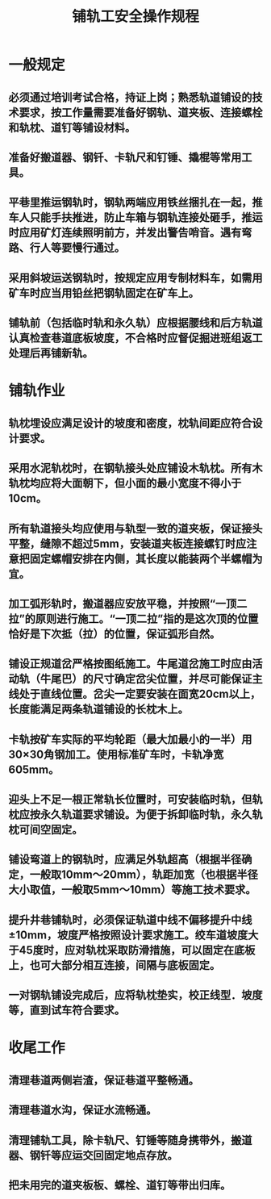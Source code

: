 :PROPERTIES:
:ID:       26d60b6b-9b16-4da1-bba7-54d342fcf584
:END:
#+title: 铺轨工安全操作规程
* 一般规定
** 必须通过培训考试合格，持证上岗；熟悉轨道铺设的技术要求，按工作量需要准备好钢轨、道夹板、连接螺栓和轨枕、道钉等铺设材料。
** 准备好搬道器、钢钎、卡轨尺和钉锤、撬棍等常用工具。
** 平巷里推运钢轨时，钢轨两端应用铁丝捆扎在一起，推车人只能手扶推进，防止车箱与钢轨连接处砸手，推运时应用矿灯连续照明前方，并发出警告哨音。遇有弯路、行人等要慢行通过。
** 采用斜坡运送钢轨时，按规定应用专制材料车，如需用矿车时应当用铅丝把钢轨固定在矿车上。
** 铺轨前（包括临时轨和永久轨）应根据腰线和后方轨道认真检查巷道底板坡度，不合格时应督促掘进班组返工处理后再铺新轨。
* 铺轨作业
** 轨枕埋设应满足设计的坡度和密度，枕轨间距应符合设计要求。
** 采用水泥轨枕时，在钢轨接头处应铺设木轨枕。所有木轨枕均应将大面朝下，但小面的最小宽度不得小于10cm。
** 所有轨道接头均应使用与轨型一致的道夹板，保证接头平整，缝隙不超过5mm，安装道夹板连接螺钉时应注意把固定螺帽安排在内侧，其长度以能装两个半螺帽为宜。
** 加工弧形轨时，搬道器应安放平稳，并按照“一顶二拉”的原则进行施工。“一顶二拉”指的是这次顶的位置恰好是下次抵（拉）的位置，保证弧形自然。
** 铺设正规道岔严格按图纸施工。牛尾道岔施工时应由活动轨（牛尾巴）的尺寸确定岔尖位置，并尽可能保证主线处于直线位置。岔尖一定要安装在面宽20cm以上，长度能满足两条轨道铺设的长枕木上。
** 卡轨按矿车实际的平均轮距（最大加最小的一半）用30×30角钢加工。使用标准矿车时，卡轨净宽605mm。
** 迎头上不足一根正常轨长位置时，可安装临时轨，但轨枕应按永久轨道要求铺设。为便于拆卸临时轨，永久轨枕可间空固定。
** 铺设弯道上的钢轨时，应满足外轨超高（根据半径确定，一般取10mm～20mm），轨距加宽（也根据半径大小取值，一般取5mm～10mm）等施工技术要求。
** 提升井巷铺轨时，必须保证轨道中线不偏移提升中线±10mm，坡度严格按照设计要求施工。绞车道坡度大于45度时，应对轨枕采取防滑措施，可以固定在底板上，也可大部分相互连接，间隔与底板固定。
** 一对钢轨铺设完成后，应将轨枕垫实，校正线型．坡度等，直到试车符合要求。
* 收尾工作
** 清理巷道两侧岩渣，保证巷道平整畅通。
** 清理巷道水沟，保证水流畅通。
** 清理铺轨工具，除卡轨尺、钉锤等随身携带外，搬道器、钢钎等应运交回固定地点存放。
** 把未用完的道夹板板、螺栓、道钉等带出归库。
